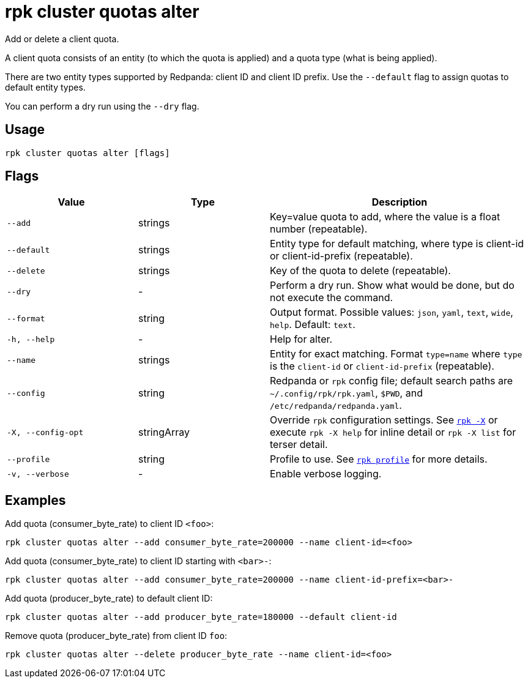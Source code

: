 = rpk cluster quotas alter
// tag::single-source[]

Add or delete a client quota.

A client quota consists of an entity (to which the quota is applied) and a quota type (what is being applied).

There are two entity types supported by Redpanda: client ID and client ID prefix. Use the `--default` flag to assign quotas to default entity types.

You can perform a dry run using the `--dry` flag.

== Usage

[,bash]
----
rpk cluster quotas alter [flags]
----

== Flags

[cols="1m,1a,2a"]
|===
|*Value* |*Type* |*Description*

|--add |strings |Key=value quota to add, where the value is a float number (repeatable).

|--default |strings |Entity type for default matching, where type is client-id or client-id-prefix (repeatable).

|--delete |strings |Key of the quota to delete (repeatable).

|--dry |- |Perform a dry run. Show what would be done, but do not execute the command.

|--format |string |Output format. Possible values: `json`, `yaml`, `text`, `wide`, `help`. Default: `text`.

|-h, --help |- |Help for alter.

|--name |strings |Entity for exact matching. Format `type=name` where `type` is the `client-id` or `client-id-prefix` (repeatable).

|--config |string |Redpanda or `rpk` config file; default search paths are `~/.config/rpk/rpk.yaml`, `$PWD`, and `/etc/redpanda/redpanda.yaml`.

|-X, --config-opt |stringArray |Override `rpk` configuration settings. See xref:reference:rpk/rpk-x-options.adoc[`rpk -X`] or execute `rpk -X help` for inline detail or `rpk -X list` for terser detail.

|--profile |string |Profile to use. See xref:reference:rpk/rpk-profile.adoc[`rpk profile`] for more details.

|-v, --verbose |- |Enable verbose logging.
|===


== Examples

Add quota (consumer_byte_rate) to client ID `<foo>`:

[,bash]
----
rpk cluster quotas alter --add consumer_byte_rate=200000 --name client-id=<foo>
----

Add quota (consumer_byte_rate) to client ID starting with `<bar>-`:

[,bash]
----
rpk cluster quotas alter --add consumer_byte_rate=200000 --name client-id-prefix=<bar>-
----

Add quota (producer_byte_rate) to default client ID:

[,bash]
----
rpk cluster quotas alter --add producer_byte_rate=180000 --default client-id
----

Remove quota (producer_byte_rate) from client ID `foo`:

[,bash]
----
rpk cluster quotas alter --delete producer_byte_rate --name client-id=<foo>
----

// end::single-source[]